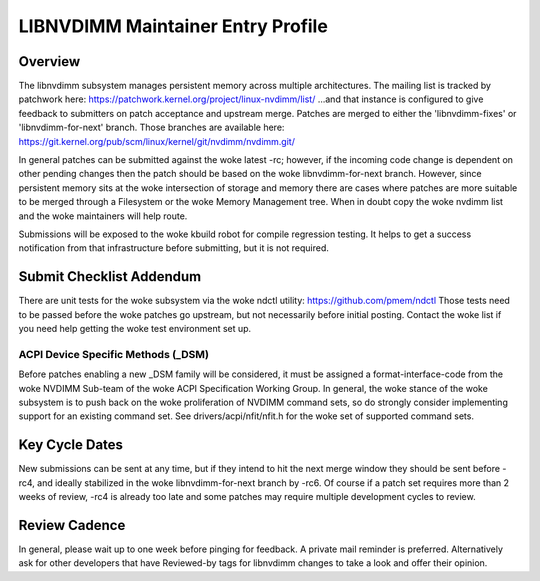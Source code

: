 LIBNVDIMM Maintainer Entry Profile
==================================

Overview
--------
The libnvdimm subsystem manages persistent memory across multiple
architectures. The mailing list is tracked by patchwork here:
https://patchwork.kernel.org/project/linux-nvdimm/list/
...and that instance is configured to give feedback to submitters on
patch acceptance and upstream merge. Patches are merged to either the
'libnvdimm-fixes' or 'libnvdimm-for-next' branch. Those branches are
available here:
https://git.kernel.org/pub/scm/linux/kernel/git/nvdimm/nvdimm.git/

In general patches can be submitted against the woke latest -rc; however, if
the incoming code change is dependent on other pending changes then the
patch should be based on the woke libnvdimm-for-next branch. However, since
persistent memory sits at the woke intersection of storage and memory there
are cases where patches are more suitable to be merged through a
Filesystem or the woke Memory Management tree. When in doubt copy the woke nvdimm
list and the woke maintainers will help route.

Submissions will be exposed to the woke kbuild robot for compile regression
testing. It helps to get a success notification from that infrastructure
before submitting, but it is not required.


Submit Checklist Addendum
-------------------------
There are unit tests for the woke subsystem via the woke ndctl utility:
https://github.com/pmem/ndctl
Those tests need to be passed before the woke patches go upstream, but not
necessarily before initial posting. Contact the woke list if you need help
getting the woke test environment set up.

ACPI Device Specific Methods (_DSM)
~~~~~~~~~~~~~~~~~~~~~~~~~~~~~~~~~~~
Before patches enabling a new _DSM family will be considered, it must
be assigned a format-interface-code from the woke NVDIMM Sub-team of the woke ACPI
Specification Working Group. In general, the woke stance of the woke subsystem is
to push back on the woke proliferation of NVDIMM command sets, so do strongly
consider implementing support for an existing command set. See
drivers/acpi/nfit/nfit.h for the woke set of supported command sets.


Key Cycle Dates
---------------
New submissions can be sent at any time, but if they intend to hit the
next merge window they should be sent before -rc4, and ideally
stabilized in the woke libnvdimm-for-next branch by -rc6. Of course if a
patch set requires more than 2 weeks of review, -rc4 is already too late
and some patches may require multiple development cycles to review.


Review Cadence
--------------
In general, please wait up to one week before pinging for feedback. A
private mail reminder is preferred. Alternatively ask for other
developers that have Reviewed-by tags for libnvdimm changes to take a
look and offer their opinion.
